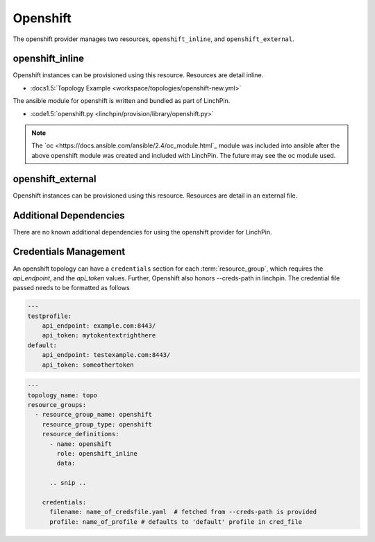 Openshift
=========

The openshift provider manages two resources, ``openshift_inline``, and ``openshift_external``.

openshift_inline
----------------

Openshift instances can be provisioned using this resource. Resources are
detail inline.

* :docs1.5:`Topology Example <workspace/topologies/openshift-new.yml>`

The ansible module for openshift is written and bundled as part of LinchPin.

* :code1.5:`openshift.py <linchpin/provision/library/openshift.py>`

.. note:: The `oc <https://docs.ansible.com/ansible/2.4/oc_module.html`_ module
   was included into ansible after the above openshift module was created and
   included with LinchPin. The future may see the oc module used.
 
openshift_external
------------------

Openshift instances can be provisioned using this resource. Resources are
detail in an external file.

Additional Dependencies
-----------------------

There are no known additional dependencies for using the openshift provider
for LinchPin.

Credentials Management
----------------------

An openshift topology can have a ``credentials`` section for each
:term:`resource_group`, which requires the `api_endpoint`, and the `api_token`
values.
Further, Openshift also honors --creds-path in linchpin. The credential file
passed needs to be formatted as follows

.. code-block:: yaml

   ---
   testprofile:
       api_endpoint: example.com:8443/
       api_token: mytokentextrighthere
   default:
       api_endpoint: testexample.com:8443/
       api_token: someothertoken


.. code-block:: yaml

    ---
    topology_name: topo
    resource_groups:
      - resource_group_name: openshift
        resource_group_type: openshift
        resource_definitions:
          - name: openshift
            role: openshift_inline
            data:

          .. snip ..

        credentials:
          filename: name_of_credsfile.yaml  # fetched from --creds-path is provided
          profile: name_of_profile # defaults to 'default' profile in cred_file
